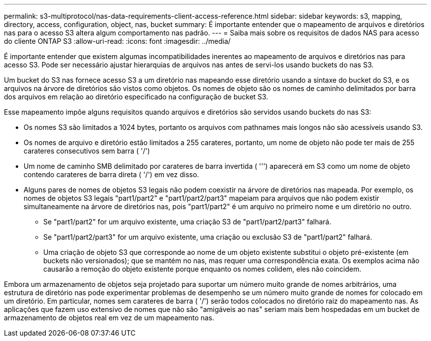 ---
permalink: s3-multiprotocol/nas-data-requirements-client-access-reference.html 
sidebar: sidebar 
keywords: s3, mapping, directory, access, configuration, object, nas, bucket 
summary: É importante entender que o mapeamento de arquivos e diretórios nas para o acesso S3 altera algum comportamento nas padrão. 
---
= Saiba mais sobre os requisitos de dados NAS para acesso do cliente ONTAP S3
:allow-uri-read: 
:icons: font
:imagesdir: ../media/


[role="lead"]
É importante entender que existem algumas incompatibilidades inerentes ao mapeamento de arquivos e diretórios nas para acesso S3. Pode ser necessário ajustar hierarquias de arquivos nas antes de servi-los usando buckets do nas S3.

Um bucket do S3 nas fornece acesso S3 a um diretório nas mapeando esse diretório usando a sintaxe do bucket do S3, e os arquivos na árvore de diretórios são vistos como objetos. Os nomes de objeto são os nomes de caminho delimitados por barra dos arquivos em relação ao diretório especificado na configuração de bucket S3.

Esse mapeamento impõe alguns requisitos quando arquivos e diretórios são servidos usando buckets do nas S3:

* Os nomes S3 são limitados a 1024 bytes, portanto os arquivos com pathnames mais longos não são acessíveis usando S3.
* Os nomes de arquivo e diretório estão limitados a 255 carateres, portanto, um nome de objeto não pode ter mais de 255 carateres consecutivos sem barra ( '/')
* Um nome de caminho SMB delimitado por carateres de barra invertida ( ''') aparecerá em S3 como um nome de objeto contendo carateres de barra direta ( '/') em vez disso.
* Alguns pares de nomes de objetos S3 legais não podem coexistir na árvore de diretórios nas mapeada. Por exemplo, os nomes de objetos S3 legais "part1/part2" e "part1/part2/part3" mapeiam para arquivos que não podem existir simultaneamente na árvore de diretórios nas, pois "part1/part2" é um arquivo no primeiro nome e um diretório no outro.
+
** Se "part1/part2" for um arquivo existente, uma criação S3 de "part1/part2/part3" falhará.
** Se "part1/part2/part3" for um arquivo existente, uma criação ou exclusão S3 de "part1/part2" falhará.
** Uma criação de objeto S3 que corresponde ao nome de um objeto existente substitui o objeto pré-existente (em buckets não versionados); que se mantém no nas, mas requer uma correspondência exata. Os exemplos acima não causarão a remoção do objeto existente porque enquanto os nomes colidem, eles não coincidem.




Embora um armazenamento de objetos seja projetado para suportar um número muito grande de nomes arbitrários, uma estrutura de diretório nas pode experimentar problemas de desempenho se um número muito grande de nomes for colocado em um diretório. Em particular, nomes sem carateres de barra ( '/') serão todos colocados no diretório raiz do mapeamento nas. As aplicações que fazem uso extensivo de nomes que não são "amigáveis ao nas" seriam mais bem hospedadas em um bucket de armazenamento de objetos real em vez de um mapeamento nas.
